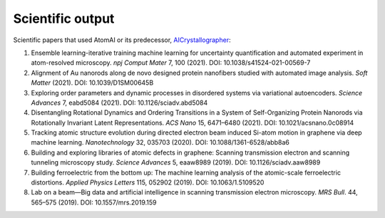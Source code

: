 Scientific output
=================

Scientific papers that used AtomAI or its predecessor, `AICrystallographer <https://github.com/pycroscopy/AICrystallographer>`_:

1. Ensemble learning-iterative training machine learning for uncertainty quantification and automated experiment in atom-resolved microscopy. *npj Comput Mater* 7, 100 (2021). DOI: 10.1038/s41524-021-00569-7

2. Alignment of Au nanorods along de novo designed protein nanofibers studied with automated image analysis. *Soft Matter* (2021). DOI: 10.1039/D1SM00645B

3. Exploring order parameters and dynamic processes in disordered systems via variational autoencoders. *Science Advances* 7, eabd5084 (2021). DOI: 10.1126/sciadv.abd5084

4. Disentangling Rotational Dynamics and Ordering Transitions in a System of Self-Organizing Protein Nanorods via Rotationally Invariant Latent Representations. *ACS Nano* 15, 6471–6480 (2021). DOI: 10.1021/acsnano.0c08914

5. Tracking atomic structure evolution during directed electron beam induced Si-atom motion in graphene via deep machine learning. *Nanotechnology* 32, 035703 (2020). DOI: 10.1088/1361-6528/abb8a6

6. Building and exploring libraries of atomic defects in graphene: Scanning transmission electron and scanning tunneling microscopy study. *Science Advances* 5, eaaw8989 (2019). DOI: 10.1126/sciadv.aaw8989

7. Building ferroelectric from the bottom up: The machine learning analysis of the atomic-scale ferroelectric distortions. *Applied Physics Letters* 115, 052902 (2019). DOI: 10.1063/1.5109520

8. Lab on a beam—Big data and artificial intelligence in scanning transmission electron microscopy. *MRS Bull*. 44, 565–575 (2019). DOI: 10.1557/mrs.2019.159
